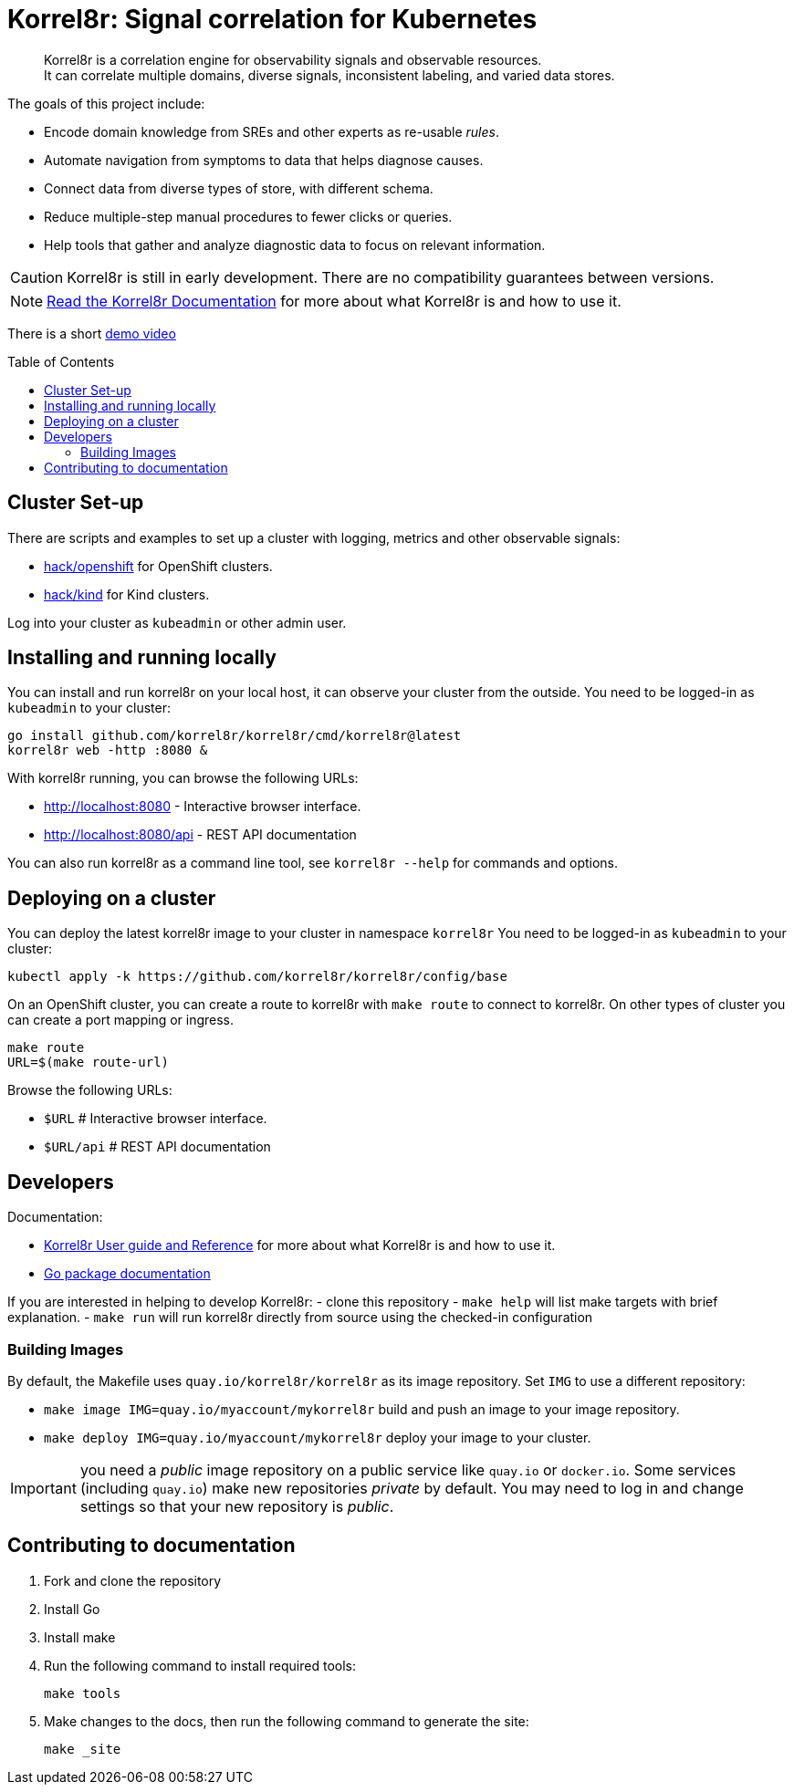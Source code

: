 = Korrel8r: Signal correlation for Kubernetes
:toc: preamble
:pages: https://korrel8r.github.io/korrel8r

[abstract]
Korrel8r is a correlation engine for observability signals and observable resources. +
It can correlate multiple domains, diverse signals, inconsistent labeling, and varied data stores.

The goals of this project include:

* Encode domain knowledge from SREs and other experts as re-usable _rules_.
* Automate navigation from symptoms to data that helps diagnose causes.
* Connect data from diverse types of store, with different schema.
* Reduce multiple-step manual procedures to fewer clicks or queries.
* Help tools that gather and analyze diagnostic data to focus on relevant information.

CAUTION: Korrel8r is still in early development. There are no compatibility guarantees between versions.

NOTE: {pages}[Read the Korrel8r Documentation] for more about what Korrel8r is and how to use it.

There is a short link:demos/openshift-console-browser/video.mov[demo video]

== Cluster Set-up

There are scripts and examples to set up a cluster with logging, metrics and other observable signals:

* link:hack/openshift/README.md[hack/openshift] for OpenShift clusters.
* link:hack/kind/README.md[hack/kind] for Kind clusters.

Log into your cluster as `kubeadmin` or other admin user.

== Installing and running locally

You can install and run korrel8r on your local host, it can observe your cluster from the outside.
You need to be logged-in as `kubeadmin` to your cluster:

[source,bash]
----
go install github.com/korrel8r/korrel8r/cmd/korrel8r@latest
korrel8r web -http :8080 &
----

With korrel8r running, you can browse the following URLs:

- http://localhost:8080 - Interactive browser interface.
- http://localhost:8080/api - REST API documentation

You can also run korrel8r as a command line tool, see `korrel8r --help` for commands and options.

== Deploying on a cluster

You can deploy the latest korrel8r image to your cluster in namespace `korrel8r`
You need to be logged-in as `kubeadmin` to your cluster:

[source,bash]
----
kubectl apply -k https://github.com/korrel8r/korrel8r/config/base
----

On an OpenShift cluster, you can create a route to korrel8r with `make route` to connect to korrel8r.
On other types of cluster you can create a port mapping or ingress.

[source,bash]
----
make route
URL=$(make route-url)
----

Browse the following URLs:

* `$URL`     # Interactive browser interface.
* `$URL/api` # REST API documentation

== Developers

Documentation:

- {pages}[Korrel8r User guide and Reference] for more about what Korrel8r is and how to use it.
- https://pkg.go.dev/github.com/korrel8r/korrel8r/pkg/korrel8r:[Go package documentation]

If you are interested in helping to develop Korrel8r:
- clone this repository
- `make help` will list make targets with brief explanation.
- `make run` will run korrel8r directly from source using the checked-in configuration

=== Building Images

By default, the Makefile uses `quay.io/korrel8r/korrel8r` as its image repository.
Set `IMG` to use a different repository:

- `make image IMG=quay.io/myaccount/mykorrel8r` build and push an image to your image repository.
- `make deploy IMG=quay.io/myaccount/mykorrel8r` deploy your image to your cluster.

IMPORTANT: you need a _public_ image repository on a public service like `quay.io` or `docker.io`.
Some services (including `quay.io`) make new repositories _private_ by default.
You may need to log in and change settings so that your new repository is _public_.

== Contributing to documentation

. Fork and clone the repository
. Install Go
. Install make
. Run the following command to install required tools:
+
[source,terminal]
----
make tools
----

. Make changes to the docs, then run the following command to generate the site:
+
[source,terminal]
----
make _site
----

